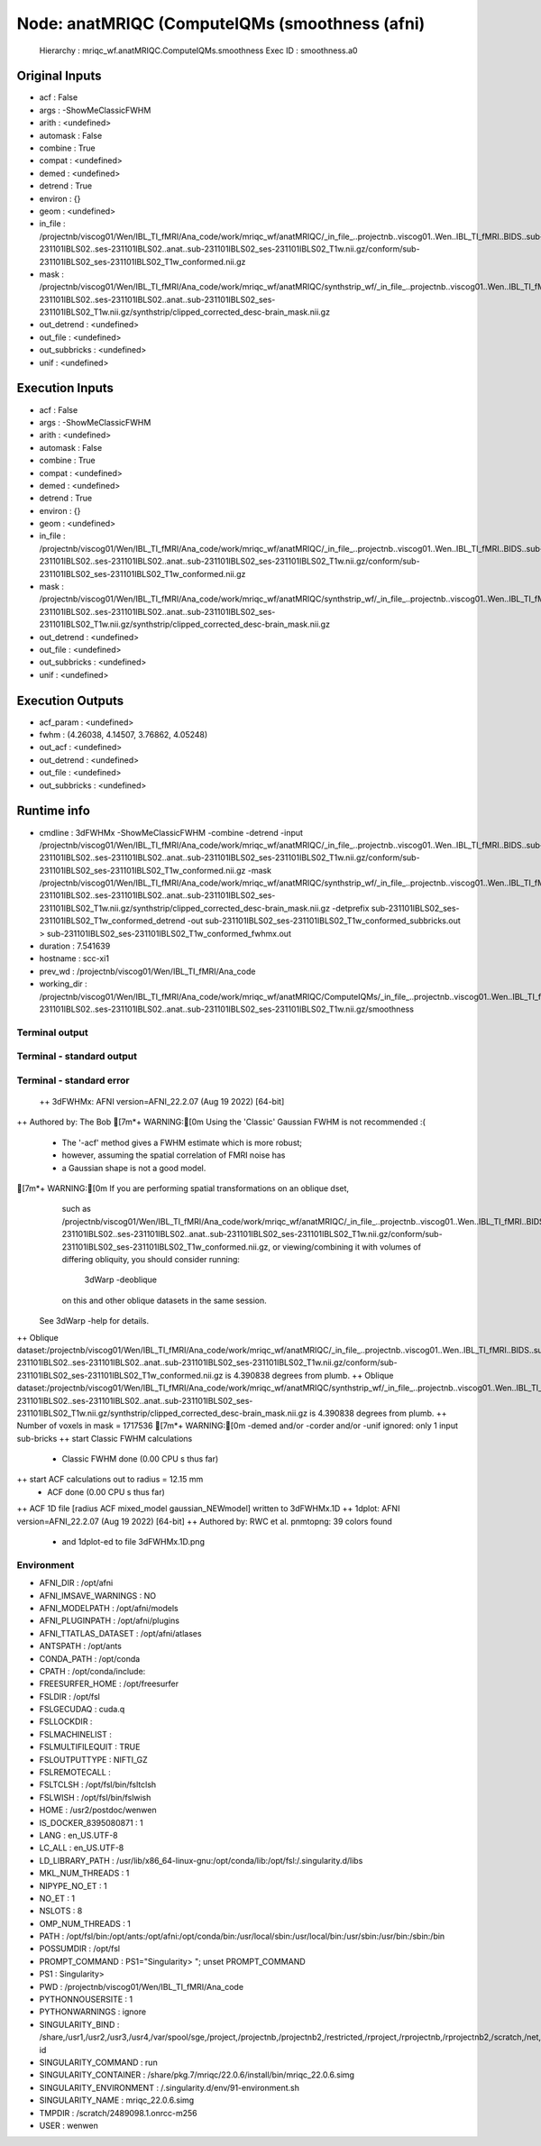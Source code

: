 Node: anatMRIQC (ComputeIQMs (smoothness (afni)
===============================================


 Hierarchy : mriqc_wf.anatMRIQC.ComputeIQMs.smoothness
 Exec ID : smoothness.a0


Original Inputs
---------------


* acf : False
* args : -ShowMeClassicFWHM
* arith : <undefined>
* automask : False
* combine : True
* compat : <undefined>
* demed : <undefined>
* detrend : True
* environ : {}
* geom : <undefined>
* in_file : /projectnb/viscog01/Wen/IBL_TI_fMRI/Ana_code/work/mriqc_wf/anatMRIQC/_in_file_..projectnb..viscog01..Wen..IBL_TI_fMRI..BIDS..sub-231101IBLS02..ses-231101IBLS02..anat..sub-231101IBLS02_ses-231101IBLS02_T1w.nii.gz/conform/sub-231101IBLS02_ses-231101IBLS02_T1w_conformed.nii.gz
* mask : /projectnb/viscog01/Wen/IBL_TI_fMRI/Ana_code/work/mriqc_wf/anatMRIQC/synthstrip_wf/_in_file_..projectnb..viscog01..Wen..IBL_TI_fMRI..BIDS..sub-231101IBLS02..ses-231101IBLS02..anat..sub-231101IBLS02_ses-231101IBLS02_T1w.nii.gz/synthstrip/clipped_corrected_desc-brain_mask.nii.gz
* out_detrend : <undefined>
* out_file : <undefined>
* out_subbricks : <undefined>
* unif : <undefined>


Execution Inputs
----------------


* acf : False
* args : -ShowMeClassicFWHM
* arith : <undefined>
* automask : False
* combine : True
* compat : <undefined>
* demed : <undefined>
* detrend : True
* environ : {}
* geom : <undefined>
* in_file : /projectnb/viscog01/Wen/IBL_TI_fMRI/Ana_code/work/mriqc_wf/anatMRIQC/_in_file_..projectnb..viscog01..Wen..IBL_TI_fMRI..BIDS..sub-231101IBLS02..ses-231101IBLS02..anat..sub-231101IBLS02_ses-231101IBLS02_T1w.nii.gz/conform/sub-231101IBLS02_ses-231101IBLS02_T1w_conformed.nii.gz
* mask : /projectnb/viscog01/Wen/IBL_TI_fMRI/Ana_code/work/mriqc_wf/anatMRIQC/synthstrip_wf/_in_file_..projectnb..viscog01..Wen..IBL_TI_fMRI..BIDS..sub-231101IBLS02..ses-231101IBLS02..anat..sub-231101IBLS02_ses-231101IBLS02_T1w.nii.gz/synthstrip/clipped_corrected_desc-brain_mask.nii.gz
* out_detrend : <undefined>
* out_file : <undefined>
* out_subbricks : <undefined>
* unif : <undefined>


Execution Outputs
-----------------


* acf_param : <undefined>
* fwhm : (4.26038, 4.14507, 3.76862, 4.05248)
* out_acf : <undefined>
* out_detrend : <undefined>
* out_file : <undefined>
* out_subbricks : <undefined>


Runtime info
------------


* cmdline : 3dFWHMx -ShowMeClassicFWHM -combine -detrend -input /projectnb/viscog01/Wen/IBL_TI_fMRI/Ana_code/work/mriqc_wf/anatMRIQC/_in_file_..projectnb..viscog01..Wen..IBL_TI_fMRI..BIDS..sub-231101IBLS02..ses-231101IBLS02..anat..sub-231101IBLS02_ses-231101IBLS02_T1w.nii.gz/conform/sub-231101IBLS02_ses-231101IBLS02_T1w_conformed.nii.gz -mask /projectnb/viscog01/Wen/IBL_TI_fMRI/Ana_code/work/mriqc_wf/anatMRIQC/synthstrip_wf/_in_file_..projectnb..viscog01..Wen..IBL_TI_fMRI..BIDS..sub-231101IBLS02..ses-231101IBLS02..anat..sub-231101IBLS02_ses-231101IBLS02_T1w.nii.gz/synthstrip/clipped_corrected_desc-brain_mask.nii.gz -detprefix sub-231101IBLS02_ses-231101IBLS02_T1w_conformed_detrend -out sub-231101IBLS02_ses-231101IBLS02_T1w_conformed_subbricks.out > sub-231101IBLS02_ses-231101IBLS02_T1w_conformed_fwhmx.out
* duration : 7.541639
* hostname : scc-xi1
* prev_wd : /projectnb/viscog01/Wen/IBL_TI_fMRI/Ana_code
* working_dir : /projectnb/viscog01/Wen/IBL_TI_fMRI/Ana_code/work/mriqc_wf/anatMRIQC/ComputeIQMs/_in_file_..projectnb..viscog01..Wen..IBL_TI_fMRI..BIDS..sub-231101IBLS02..ses-231101IBLS02..anat..sub-231101IBLS02_ses-231101IBLS02_T1w.nii.gz/smoothness


Terminal output
~~~~~~~~~~~~~~~


 


Terminal - standard output
~~~~~~~~~~~~~~~~~~~~~~~~~~


 


Terminal - standard error
~~~~~~~~~~~~~~~~~~~~~~~~~


 ++ 3dFWHMx: AFNI version=AFNI_22.2.07 (Aug 19 2022) [64-bit]
++ Authored by: The Bob
[7m*+ WARNING:[0m Using the 'Classic' Gaussian FWHM is not recommended :(
 +  The '-acf' method gives a FWHM estimate which is more robust;
 +  however, assuming the spatial correlation of FMRI noise has
 +  a Gaussian shape is not a good model.
[7m*+ WARNING:[0m   If you are performing spatial transformations on an oblique dset,
  such as /projectnb/viscog01/Wen/IBL_TI_fMRI/Ana_code/work/mriqc_wf/anatMRIQC/_in_file_..projectnb..viscog01..Wen..IBL_TI_fMRI..BIDS..sub-231101IBLS02..ses-231101IBLS02..anat..sub-231101IBLS02_ses-231101IBLS02_T1w.nii.gz/conform/sub-231101IBLS02_ses-231101IBLS02_T1w_conformed.nii.gz,
  or viewing/combining it with volumes of differing obliquity,
  you should consider running: 
     3dWarp -deoblique 
  on this and  other oblique datasets in the same session.
 See 3dWarp -help for details.
++ Oblique dataset:/projectnb/viscog01/Wen/IBL_TI_fMRI/Ana_code/work/mriqc_wf/anatMRIQC/_in_file_..projectnb..viscog01..Wen..IBL_TI_fMRI..BIDS..sub-231101IBLS02..ses-231101IBLS02..anat..sub-231101IBLS02_ses-231101IBLS02_T1w.nii.gz/conform/sub-231101IBLS02_ses-231101IBLS02_T1w_conformed.nii.gz is 4.390838 degrees from plumb.
++ Oblique dataset:/projectnb/viscog01/Wen/IBL_TI_fMRI/Ana_code/work/mriqc_wf/anatMRIQC/synthstrip_wf/_in_file_..projectnb..viscog01..Wen..IBL_TI_fMRI..BIDS..sub-231101IBLS02..ses-231101IBLS02..anat..sub-231101IBLS02_ses-231101IBLS02_T1w.nii.gz/synthstrip/clipped_corrected_desc-brain_mask.nii.gz is 4.390838 degrees from plumb.
++ Number of voxels in mask = 1717536
[7m*+ WARNING:[0m -demed and/or -corder and/or -unif ignored: only 1 input sub-bricks
++ start Classic FWHM calculations
 + Classic FWHM done (0.00 CPU s thus far)
++ start ACF calculations out to radius = 12.15 mm
 + ACF done (0.00 CPU s thus far)
++ ACF 1D file [radius ACF mixed_model gaussian_NEWmodel] written to 3dFWHMx.1D
++ 1dplot: AFNI version=AFNI_22.2.07 (Aug 19 2022) [64-bit]
++ Authored by: RWC et al.
pnmtopng: 39 colors found
 + and 1dplot-ed to file 3dFWHMx.1D.png


Environment
~~~~~~~~~~~


* AFNI_DIR : /opt/afni
* AFNI_IMSAVE_WARNINGS : NO
* AFNI_MODELPATH : /opt/afni/models
* AFNI_PLUGINPATH : /opt/afni/plugins
* AFNI_TTATLAS_DATASET : /opt/afni/atlases
* ANTSPATH : /opt/ants
* CONDA_PATH : /opt/conda
* CPATH : /opt/conda/include:
* FREESURFER_HOME : /opt/freesurfer
* FSLDIR : /opt/fsl
* FSLGECUDAQ : cuda.q
* FSLLOCKDIR : 
* FSLMACHINELIST : 
* FSLMULTIFILEQUIT : TRUE
* FSLOUTPUTTYPE : NIFTI_GZ
* FSLREMOTECALL : 
* FSLTCLSH : /opt/fsl/bin/fsltclsh
* FSLWISH : /opt/fsl/bin/fslwish
* HOME : /usr2/postdoc/wenwen
* IS_DOCKER_8395080871 : 1
* LANG : en_US.UTF-8
* LC_ALL : en_US.UTF-8
* LD_LIBRARY_PATH : /usr/lib/x86_64-linux-gnu:/opt/conda/lib:/opt/fsl:/.singularity.d/libs
* MKL_NUM_THREADS : 1
* NIPYPE_NO_ET : 1
* NO_ET : 1
* NSLOTS : 8
* OMP_NUM_THREADS : 1
* PATH : /opt/fsl/bin:/opt/ants:/opt/afni:/opt/conda/bin:/usr/local/sbin:/usr/local/bin:/usr/sbin:/usr/bin:/sbin:/bin
* POSSUMDIR : /opt/fsl
* PROMPT_COMMAND : PS1="Singularity> "; unset PROMPT_COMMAND
* PS1 : Singularity> 
* PWD : /projectnb/viscog01/Wen/IBL_TI_fMRI/Ana_code
* PYTHONNOUSERSITE : 1
* PYTHONWARNINGS : ignore
* SINGULARITY_BIND : /share,/usr1,/usr2,/usr3,/usr4,/var/spool/sge,/project,/projectnb,/projectnb2,/restricted,/rproject,/rprojectnb,/rprojectnb2,/scratch,/net,/ad,/var/lib/dbus/machine-id
* SINGULARITY_COMMAND : run
* SINGULARITY_CONTAINER : /share/pkg.7/mriqc/22.0.6/install/bin/mriqc_22.0.6.simg
* SINGULARITY_ENVIRONMENT : /.singularity.d/env/91-environment.sh
* SINGULARITY_NAME : mriqc_22.0.6.simg
* TMPDIR : /scratch/2489098.1.onrcc-m256
* USER : wenwen

